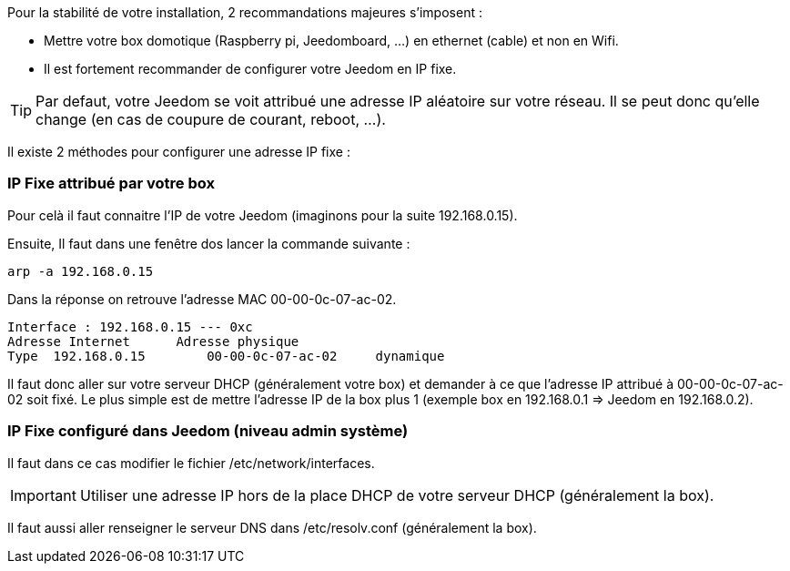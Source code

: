 Pour la stabilité de votre installation, 2 recommandations majeures s'imposent :

- Mettre votre box domotique (Raspberry pi, Jeedomboard, ...) en ethernet (cable) et non en Wifi.

- Il est fortement recommander de configurer votre Jeedom en IP fixe.

[TIP]
Par defaut, votre Jeedom se voit attribué une adresse IP aléatoire sur votre réseau. Il se peut donc qu'elle change (en cas de coupure de courant, reboot, ...).

Il existe 2 méthodes pour configurer une adresse IP fixe :

=== IP Fixe attribué par votre box
Pour celà il faut connaitre l'IP de votre Jeedom (imaginons pour la suite 192.168.0.15).

Ensuite, Il faut dans une fenêtre dos lancer la commande suivante :
-----
arp -a 192.168.0.15
-----

Dans la réponse on retrouve l'adresse MAC 00-00-0c-07-ac-02.

-----
Interface : 192.168.0.15 --- 0xc
Adresse Internet      Adresse physique
Type  192.168.0.15        00-00-0c-07-ac-02     dynamique
-----

Il faut donc aller sur votre serveur DHCP (généralement votre box) et demander à ce que l'adresse IP attribué à 00-00-0c-07-ac-02 soit fixé. Le plus simple est de mettre l'adresse IP de la box plus 1 (exemple box en 192.168.0.1 => Jeedom en 192.168.0.2).

=== IP Fixe configuré dans Jeedom (niveau admin système)

Il faut dans ce cas modifier le fichier /etc/network/interfaces.
[IMPORTANT]
Utiliser une adresse IP hors de la place DHCP de votre serveur DHCP (généralement la box).

Il faut aussi aller renseigner le serveur DNS dans /etc/resolv.conf (généralement la box).
